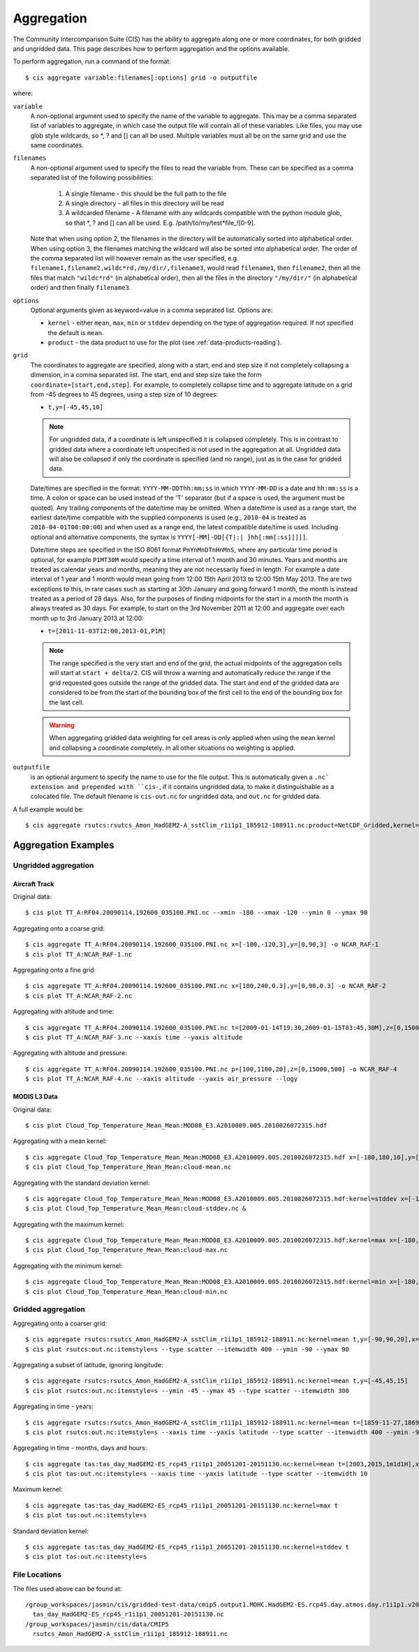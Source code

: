.. _aggregation:

***********
Aggregation
***********

The Community Intercomparison Suite (CIS) has the ability to aggregate along one or more coordinates, for both gridded and ungridded data. This page describes how to perform aggregation and the options available.

To perform aggregation, run a command of the format::

  $ cis aggregate variable:filenames[:options] grid -o outputfile

where:

``variable``
  A non-optional argument used to specify the name of the variable to aggregate. This may be a comma separated list of
  variables to aggregate, in which case the output file will contain all of these variables. Like files, you may use
  glob style wildcards, so \*, ? and [] can all be used. Multiple variables must all be on the same grid and use the
  same coordinates.


``filenames`` 
  A non-optional argument used to specify the files to read the variable from. These can be specified as a comma separated list of the following possibilities:

    #. A single filename - this should be the full path to the file
    #. A single directory - all files in this directory will be read
    #. A wildcarded filename - A filename with any wildcards compatible with the python module glob, so that \*, ? and [] can all be used. E.g. /path/to/my/test*file_![0-9]. 

  Note that when using option 2, the filenames in the directory will be automatically sorted into alphabetical order. When using option 3, the filenames matching the wildcard will also be sorted into alphabetical order. The order of the comma separated list will however remain as the user specified, e.g. ``filename1,filename2,wildc*rd,/my/dir/,filename3``, would read ``filename1``, then ``filename2``, then all the files that match ``"wildc*rd"`` (in alphabetical order), then all the files in the directory ``"/my/dir/"`` (in alphabetical order) and then finally ``filename3``.

``options``
  Optional arguments given as keyword=value in a comma separated list. Options are:

  * ``kernel`` - either ``mean``, ``max``, ``min`` or ``stddev`` depending on the type of aggregation required. If not specified the default is ``mean``.
  * ``product`` - the data product to use for the plot (see :ref:`data-products-reading`).

``grid``
  The coordinates to aggregate are specified, along with a start, end and step size if not completely collapsing a dimension, in a comma separated list. The start, end and step size take the form ``coordinate=[start,end,step]``. For example, to completely collapse time and to aggregate latitude on a grid from -45 degrees to 45 degrees, using a step size of 10 degrees:

  * ``t,y=[-45,45,10]``

  .. note:: For ungridded data, if a coordinate is left unspecified it is collapsed completely. This is in contrast to gridded data where a coordinate left unspecified is not used in the aggregation at all. Ungridded data will also be collapsed if only the coordinate is specified (and no range), just as is the case for gridded data.

  Date/times are specified in the format: ``YYYY-MM-DDThh:mm:ss`` in which ``YYYY-MM-DD`` is a date and ``hh:mm:ss`` is a time. A colon or space can be used instead of the 'T' separator (but if a space is used, the argument must be quoted). Any trailing components of the date/time may be omitted. When a date/time is used as a range start, the earliest date/time compatible with the supplied components is used (e.g., ``2010-04`` is treated as ``2010-04-01T00:00:00``) and when used as a range end, the latest compatible date/time is used. Including optional and alternative components, the syntax is ``YYYY[-MM[-DD[{T|:| }hh[:mm[:ss]]]]]``.

  Date/time steps are specified in the ISO 8061 format ``PnYnMnDTnHnMnS``, where any particular time period is optional, for example ``P1MT30M`` would specify a time interval of 1 month and 30 minutes. Years and months are treated as calendar years and months, meaning they are not necessarily fixed in length. For example a date interval of 1 year and 1 month would mean going from 12:00 15th April 2013 to 12:00 15th May 2013. The are two exceptions to this, in rare cases such as starting at 30th January and going forward 1 month, the month is instead treated as a period of 28 days. Also, for the purposes of finding midpoints for the start in a month the month is always treated as 30 days. For example, to start on the 3rd November 2011 at 12:00 and aggregate over each month up to 3rd January 2013 at 12:00:

  * ``t=[2011-11-03T12:00,2013-01,P1M]``

  .. note:: The range specified is the very start and end of the grid, the actual midpoints of the aggregation cells will start at ``start + delta/2``.  CIS will throw a warning and automatically reduce the range if the grid requested goes outside the range of the gridded data. The start and end of the gridded data are considered to be from the start of the bounding box of the first cell to the end of the bounding box for the last cell.

  .. warning:: When aggregating gridded data weighting for cell areas is only applied when using the ``mean`` kernel and collapsing a coordinate completely. In all other situations no weighting is applied.


``outputfile``
  is an optional argument to specify the name to use for the file output. This is automatically given a ``.nc` extension and prepended with ``cis-``, if it contains ungridded data, to make it distinguishable as a colocated file. The default filename is ``cis-out.nc`` for ungridded data, and ``out.nc`` for gridded data.

A full example would be::

  $ cis aggregate rsutcs:rsutcs_Amon_HadGEM2-A_sstClim_r1i1p1_185912-188911.nc:product=NetCDF_Gridded,kernel=mean t,y=[-90,90,20],x -o rsutcs-mean

Aggregation Examples
====================

Ungridded aggregation
---------------------

Aircraft Track
^^^^^^^^^^^^^^

Original data::

  $ cis plot TT_A:RF04.20090114.192600_035100.PNI.nc --xmin -180 --xmax -120 --ymin 0 --ymax 90

.. figure:: img/aggregation/NCAR-RAF-1.png
   :width: 400px
   :align: center

Aggregating onto a coarse grid::

  $ cis aggregate TT_A:RF04.20090114.192600_035100.PNI.nc x=[-180,-120,3],y=[0,90,3] -o NCAR_RAF-1
  $ cis plot TT_A:NCAR_RAF-1.nc

.. figure:: img/aggregation/NCAR-RAF-2.png
   :width: 400px
   :align: center

Aggregating onto a fine grid::

  $ cis aggregate TT_A:RF04.20090114.192600_035100.PNI.nc x=[180,240,0.3],y=[0,90,0.3] -o NCAR_RAF-2
  $ cis plot TT_A:NCAR_RAF-2.nc

.. figure:: img/aggregation/NCAR-RAF-3.png
   :width: 400px
   :align: center

Aggregating with altitude and time::

  $ cis aggregate TT_A:RF04.20090114.192600_035100.PNI.nc t=[2009-01-14T19:30,2009-01-15T03:45,30M],z=[0,15000,1000] -o NCAR_RAF-3
  $ cis plot TT_A:NCAR_RAF-3.nc --xaxis time --yaxis altitude

.. figure:: img/aggregation/NCAR-RAF-4.png
   :width: 400px
   :align: center

Aggregating with altitude and pressure::

  $ cis aggregate TT_A:RF04.20090114.192600_035100.PNI.nc p=[100,1100,20],z=[0,15000,500] -o NCAR_RAF-4
  $ cis plot TT_A:NCAR_RAF-4.nc --xaxis altitude --yaxis air_pressure --logy

.. figure:: img/aggregation/NCAR-RAF-5.png
   :width: 400px
   :align: center

MODIS L3 Data
^^^^^^^^^^^^^

Original data::

  $ cis plot Cloud_Top_Temperature_Mean_Mean:MOD08_E3.A2010009.005.2010026072315.hdf

.. figure:: img/aggregation/MODIS-6.png
   :width: 400px
   :align: center

Aggregating with a mean kernel::

  $ cis aggregate Cloud_Top_Temperature_Mean_Mean:MOD08_E3.A2010009.005.2010026072315.hdf x=[-180,180,10],y=[-90,90,10] -o cloud-mean
  $ cis plot Cloud_Top_Temperature_Mean_Mean:cloud-mean.nc

.. figure:: img/aggregation/MODIS-7.png
   :width: 400px
   :align: center

Aggregating with the standard deviation kernel::

  $ cis aggregate Cloud_Top_Temperature_Mean_Mean:MOD08_E3.A2010009.005.2010026072315.hdf:kernel=stddev x=[-180,180,10],y=[-90,90,10] -o cloud-stddev
  $ cis plot Cloud_Top_Temperature_Mean_Mean:cloud-stddev.nc &

.. figure:: img/aggregation/MODIS-7.png
   :width: 400px
   :align: center

Aggregating with the maximum kernel::

  $ cis aggregate Cloud_Top_Temperature_Mean_Mean:MOD08_E3.A2010009.005.2010026072315.hdf:kernel=max x=[-180,180,10],y=[-90,90,10] -o cloud-max
  $ cis plot Cloud_Top_Temperature_Mean_Mean:cloud-max.nc

.. figure:: img/aggregation/MODIS-9.png
   :width: 400px
   :align: center

Aggregating with the minimum kernel::

  $ cis aggregate Cloud_Top_Temperature_Mean_Mean:MOD08_E3.A2010009.005.2010026072315.hdf:kernel=min x=[-180,180,10],y=[-90,90,10] -o cloud-min
  $ cis plot Cloud_Top_Temperature_Mean_Mean:cloud-min.nc

.. figure:: img/aggregation/MODIS-10.png
   :width: 400px
   :align: center


Gridded aggregation
-------------------

Aggregating onto a coarser grid::

  $ cis aggregate rsutcs:rsutcs_Amon_HadGEM2-A_sstClim_r1i1p1_185912-188911.nc:kernel=mean t,y=[-90,90,20],x=[-0.9375,359.0625,20]
  $ cis plot rsutcs:out.nc:itemstyle=s --type scatter --itemwidth 400 --ymin -90 --ymax 90

.. figure:: img/aggregation/lat-lon-coarser.png
   :width: 400px
   :align: center

Aggregating a subset of latitude, ignoring longitude::

  $ cis aggregate rsutcs:rsutcs_Amon_HadGEM2-A_sstClim_r1i1p1_185912-188911.nc:kernel=mean t,y=[-45,45,15]
  $ cis plot rsutcs:out.nc:itemstyle=s --ymin -45 --ymax 45 --type scatter --itemwidth 300

.. figure:: img/aggregation/lat-subset.png
   :width: 400px
   :align: center

Aggregating in time - years::

  $ cis aggregate rsutcs:rsutcs_Amon_HadGEM2-A_sstClim_r1i1p1_185912-188911.nc:kernel=mean t=[1859-11-27,1869-11-27,1y],y=[-90,90,20],x
  $ cis plot rsutcs:out.nc:itemstyle=s --xaxis time --yaxis latitude --type scatter --itemwidth 400 --ymin -90 --ymax 90

.. figure:: img/aggregation/years.png
   :width: 400px
   :align: center

Aggregating in time - months, days and hours::

  $ cis aggregate tas:tas_day_HadGEM2-ES_rcp45_r1i1p1_20051201-20151130.nc:kernel=mean t=[2003,2015,1m1d1H],x
  $ cis plot tas:out.nc:itemstyle=s --xaxis time --yaxis latitude --type scatter --itemwidth 10 

.. figure:: img/aggregation/months-days.png
   :width: 400px
   :align: center

Maximum kernel::

  $ cis aggregate tas:tas_day_HadGEM2-ES_rcp45_r1i1p1_20051201-20151130.nc:kernel=max t
  $ cis plot tas:out.nc:itemstyle=s

.. figure:: img/aggregation/max.png
   :width: 400px
   :align: center

Standard deviation kernel::

  $ cis aggregate tas:tas_day_HadGEM2-ES_rcp45_r1i1p1_20051201-20151130.nc:kernel=stddev t
  $ cis plot tas:out.nc:itemstyle=s

.. figure:: img/aggregation/stddev.png
   :width: 400px
   :align: center

File Locations
--------------

The files used above can be found at::

  /group_workspaces/jasmin/cis/gridded-test-data/cmip5.output1.MOHC.HadGEM2-ES.rcp45.day.atmos.day.r1i1p1.v20111128
    tas_day_HadGEM2-ES_rcp45_r1i1p1_20051201-20151130.nc
  /group_workspaces/jasmin/cis/data/CMIP5
    rsutcs_Amon_HadGEM2-A_sstClim_r1i1p1_185912-188911.nc

